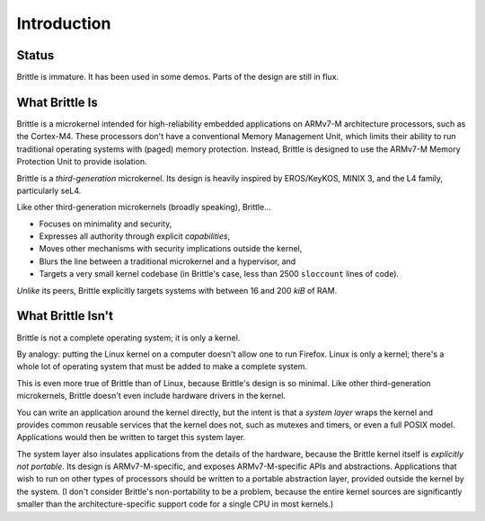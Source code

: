 Introduction
============

Status
------

Brittle is immature.  It has been used in some demos.  Parts of the design are
still in flux.


What Brittle Is
---------------

Brittle is a microkernel intended for high-reliability embedded applications on
ARMv7-M architecture processors, such as the Cortex-M4.  These processors don't
have a conventional Memory Management Unit, which limits their ability to run
traditional operating systems with (paged) memory protection.  Instead, Brittle
is designed to use the ARMv7-M Memory Protection Unit to provide isolation.

Brittle is a *third-generation* microkernel.  Its design is heavily inspired by
EROS/KeyKOS, MINIX 3, and the L4 family, particularly seL4.

Like other third-generation microkernels (broadly speaking), Brittle...

* Focuses on minimality and security,

* Expresses all authority through explicit *capabilities*,

* Moves other mechanisms with security implications outside the kernel,

* Blurs the line between a traditional microkernel and a hypervisor, and

* Targets a very small kernel codebase (in Brittle's case, less than 2500
  ``sloccount`` lines of code).

*Unlike* its peers, Brittle explicitly targets systems with between 16 and 200
*kiB* of RAM.


What Brittle Isn't
------------------

Brittle is not a complete operating system; it is only a kernel.

By analogy: putting the Linux kernel on a computer doesn't allow one to run
Firefox.  Linux is only a kernel; there's a whole lot of operating system that
must be added to make a complete system.

This is even more true of Brittle than of Linux, because Brittle's design is so
minimal.  Like other third-generation microkernels, Brittle doesn't even
include hardware drivers in the kernel.

You can write an application around the kernel directly, but the intent is that
a *system layer* wraps the kernel and provides common reusable services that
the kernel does not, such as mutexes and timers, or even a full POSIX model.
Applications would then be written to target this system layer.

The system layer also insulates applications from the details of the hardware,
because the Brittle kernel itself is *explicitly not portable*.  Its design is
ARMv7-M-specific, and exposes ARMv7-M-specific APIs and abstractions.
Applications that wish to run on other types of processors should be written to
a portable abstraction layer, provided outside the kernel by the system.  (I
don't consider Brittle's non-portability to be a problem, because the entire
kernel sources are significantly smaller than the architecture-specific support
code for a single CPU in most kernels.)
